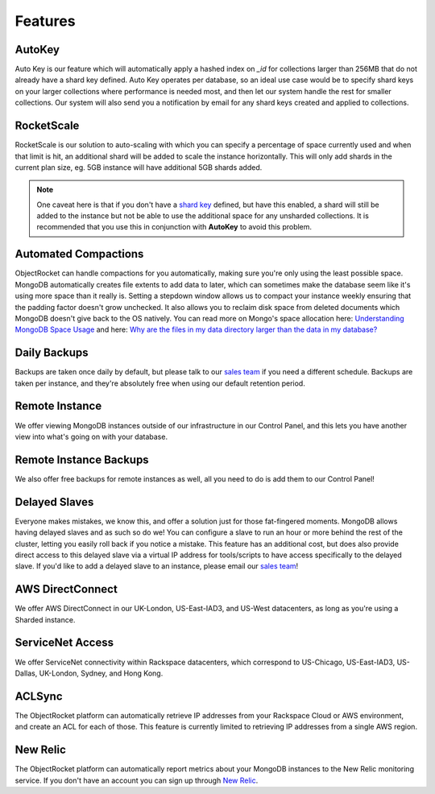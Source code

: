 Features
========

AutoKey
-------

Auto Key is our feature which will automatically apply a hashed index on `_id` for collections larger than 256MB that do not already have a shard key defined. Auto Key operates per database, so an ideal use case would be to specify shard keys on your larger collections where performance is needed most, and then let our system handle the rest for smaller collections. Our system will also send you a notification by email for any shard keys created and applied to collections.

RocketScale
-----------

RocketScale is our solution to auto-scaling with which you can specify a percentage of space currently used and when that limit is hit, an additional shard will be added to scale the instance horizontally. This will only add shards in the current plan size, eg. 5GB instance will have additional 5GB shards added. 

.. note::

 One caveat here is that if you don't have a `shard key <http://docs.mongodb.org/manual/core/sharding-shard-key/>`_ defined, but have this enabled, a shard will still be added to the instance but not be able to use the additional space for any unsharded collections. It is recommended that you use this in conjunction with **AutoKey** to avoid this problem.

Automated Compactions
---------------------

ObjectRocket can handle compactions for you automatically, making sure you're only using the least possible space. MongoDB automatically creates file extents to add data to later, which can sometimes make the database seem like it's using more space than it really is. Setting a stepdown window allows us to compact your instance weekly ensuring that the padding factor doesn't grow unchecked. It also allows you to reclaim disk space from deleted documents which MongoDB doesn't give back to the OS natively. You can read more on Mongo's space allocation here: `Understanding MongoDB Space Usage <http://objectrocket.com/blog/how-to/understanding-mongodb-space-usage>`_ and here: `Why are the files in my data directory larger than the data in my database? <http://docs.mongodb.org/manual/faq/storage/#why-are-the-files-in-my-data-directory-larger-than-the-data-in-my-database>`_

Daily Backups
-------------

Backups are taken once daily by default, but please talk to our `sales team <mailto:sales@objectrocket.com>`_ if you need a different schedule. Backups are taken per instance, and they're absolutely free when using our default retention period.

Remote Instance
---------------

We offer viewing MongoDB instances outside of our infrastructure in our Control Panel, and this lets you have another view into what's going on with your database.

.. image:: images/remoteinstance.png
   :align: center

Remote Instance Backups
-----------------------

We also offer free backups for remote instances as well, all you need to do is add them to our Control Panel!

Delayed Slaves
--------------

Everyone makes mistakes, we know this, and offer a solution just for those fat-fingered moments. MongoDB allows having delayed slaves and as such so do we! You can configure a slave to run an hour or more behind the rest of the cluster, letting you easily roll back if you notice a mistake. This feature has an additional cost, but does also provide direct access to this delayed slave via a virtual IP address for tools/scripts to have access specifically to the delayed slave. If you'd like to add a delayed slave to an instance, please email our `sales team <mailto:sales@objectrocket.com>`_!

AWS DirectConnect
-----------------

We offer AWS DirectConnect in our UK-London, US-East-IAD3, and US-West datacenters, as long as you're using a Sharded instance.

ServiceNet Access
-----------------

We offer ServiceNet connectivity within Rackspace datacenters, which correspond to US-Chicago, US-East-IAD3, US-Dallas, UK-London, Sydney, and Hong Kong.

ACLSync
-------

The ObjectRocket platform can automatically retrieve IP addresses from your Rackspace Cloud or AWS environment, and create an ACL for each of those. This feature is currently limited to retrieving IP addresses from a single AWS region.

New Relic
---------

The ObjectRocket platform can automatically report metrics about your MongoDB instances to the New Relic monitoring service. If you don't have an account you can sign up through `New Relic <http://newrelic.com/signup>`_.
